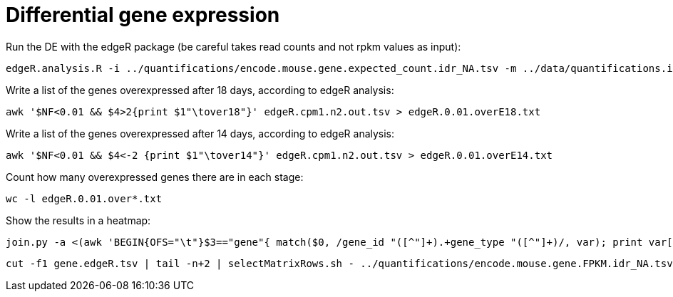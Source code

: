 = Differential gene expression

Run the DE with the edgeR package (be careful takes read counts and not rpkm values as input):

[source,cmd]
----
edgeR.analysis.R -i ../quantifications/encode.mouse.gene.expected_count.idr_NA.tsv -m ../data/quantifications.index.tsv -f age
----

Write a list of the genes overexpressed after 18 days, according to edgeR analysis:

[source,cmd]
----
awk '$NF<0.01 && $4>2{print $1"\tover18"}' edgeR.cpm1.n2.out.tsv > edgeR.0.01.overE18.txt
----

Write a list of the genes overexpressed after 14 days, according to edgeR analysis:

[source,cmd]
----
awk '$NF<0.01 && $4<-2 {print $1"\tover14"}' edgeR.cpm1.n2.out.tsv > edgeR.0.01.overE14.txt
----

Count how many overexpressed genes there are in each stage:

[source,cmd]
----
wc -l edgeR.0.01.over*.txt
----

Show the results in a heatmap:

[source,cmd]
----
join.py -a <(awk 'BEGIN{OFS="\t"}$3=="gene"{ match($0, /gene_id "([^"]+).+gene_type "([^"]+)/, var); print var[1],var[2]  }' ~/rnaseq/refs/mm65.long.ok.gtf ) -b <(cat edgeR.0.01.over*.txt) | sed '1igene\tedgeR\tgene_type' > gene.edgeR.tsv
----
[source,cmd]
----
cut -f1 gene.edgeR.tsv | tail -n+2 | selectMatrixRows.sh - ../quantifications/encode.mouse.gene.FPKM.idr_NA.tsv | ggheatmap.R -W 5 -H 9 --col_metadata ../data/quantifications.index.tsv --colSide_by age --col_labels labExpId --row_metadata gene.edgeR.tsv --merge_row_mdata_on gene --rowSide_by edgeR,gene_type --row_labels none -l -p 0.1 --col_dendro --row_dendro -o heatmap.edgeR.pdf
----
